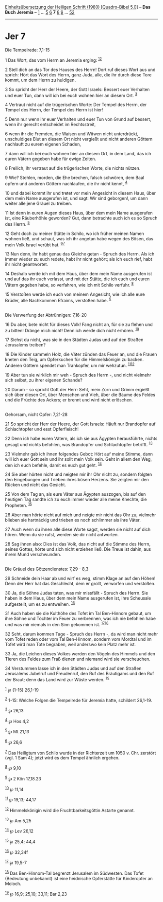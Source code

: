 :PROPERTIES:
:ID:       3a5d3f72-b84a-4f4f-886e-b553e83bd4d1
:END:
<<navbar>>
[[../index.html][Einheitsübersetzung der Heiligen Schrift (1980)
[Quadro-Bibel 5.0]]] -- *Das Buch Jeremia* -- [[file:Jer_1.html][1]] ...
[[file:Jer_5.html][5]] [[file:Jer_6.html][6]] *7* [[file:Jer_8.html][8]]
[[file:Jer_9.html][9]] ... [[file:Jer_52.html][52]]

--------------

* Jer 7
  :PROPERTIES:
  :CUSTOM_ID: jer-7
  :END:

<<verses>>

<<v1>>
**** Die Tempelrede: 7,1-15
     :PROPERTIES:
     :CUSTOM_ID: die-tempelrede-71-15
     :END:
1 Das Wort, das vom Herrn an Jeremia erging: ^{[[#fn1][1]][[#fn2][2]]}

<<v2>>
2 Stell dich an das Tor des Hauses des Herrn! Dort ruf dieses Wort aus
und sprich: Hört das Wort des Herrn, ganz Juda, alle, die ihr durch
diese Tore kommt, um dem Herrn zu huldigen.

<<v3>>
3 So spricht der Herr der Heere, der Gott Israels: Bessert euer
Verhalten und euer Tun, dann will ich bei euch wohnen hier an diesem
Ort. ^{[[#fn3][3]]}

<<v4>>
4 Vertraut nicht auf die trügerischen Worte: Der Tempel des Herrn, der
Tempel des Herrn, der Tempel des Herrn ist hier!

<<v5>>
5 Denn nur wenn ihr euer Verhalten und euer Tun von Grund auf bessert,
wenn ihr gerecht entscheidet im Rechtsstreit,

<<v6>>
6 wenn ihr die Fremden, die Waisen und Witwen nicht unterdrückt,
unschuldiges Blut an diesem Ort nicht vergießt und nicht anderen Göttern
nachlauft zu eurem eigenen Schaden,

<<v7>>
7 dann will ich bei euch wohnen hier an diesem Ort, in dem Land, das ich
euren Vätern gegeben habe für ewige Zeiten.

<<v8>>
8 Freilich, ihr vertraut auf die trügerischen Worte, die nichts nützen.

<<v9>>
9 Wie? Stehlen, morden, die Ehe brechen, falsch schwören, dem Baal
opfern und anderen Göttern nachlaufen, die ihr nicht kennt,
^{[[#fn4][4]]}

<<v10>>
10 und dabei kommt ihr und tretet vor mein Angesicht in diesem Haus,
über dem mein Name ausgerufen ist, und sagt: Wir sind geborgen!, um dann
weiter alle jene Gräuel zu treiben.

<<v11>>
11 Ist denn in euren Augen dieses Haus, über dem mein Name ausgerufen
ist, eine Räuberhöhle geworden? Gut, dann betrachte auch ich es so
Spruch des Herrn. ^{[[#fn5][5]]}

<<v12>>
12 Geht doch zu meiner Stätte in Schilo, wo ich früher meinen Namen
wohnen ließ, und schaut, was ich ihr angetan habe wegen des Bösen, das
mein Volk Israel verübt hat. ^{[[#fn6][6]][[#fn7][7]]}

<<v13>>
13 Nun denn, ihr habt genau das Gleiche getan - Spruch des Herrn. Als
ich immer wieder zu euch redete, habt ihr nicht gehört; als ich euch
rief, habt ihr nicht geantwortet.

<<v14>>
14 Deshalb werde ich mit dem Haus, über dem mein Name ausgerufen ist und
auf das ihr euch verlasst, und mit der Stätte, die ich euch und euren
Vätern gegeben habe, so verfahren, wie ich mit Schilo verfuhr.
^{[[#fn8][8]]}

<<v15>>
15 Verstoßen werde ich euch von meinem Angesicht, wie ich alle eure
Brüder, alle Nachkommen Efraims, verstoßen habe. ^{[[#fn9][9]]}\\
\\

<<v16>>
**** Die Verwerfung der Abtrünnigen: 7,16-20
     :PROPERTIES:
     :CUSTOM_ID: die-verwerfung-der-abtrünnigen-716-20
     :END:
16 Du aber, bete nicht für dieses Volk! Fang nicht an, für sie zu flehen
und zu bitten! Dränge mich nicht! Denn ich werde dich nicht erhören.
^{[[#fn10][10]]}

<<v17>>
17 Siehst du nicht, was sie in den Städten Judas und auf den Straßen
Jerusalems treiben?

<<v18>>
18 Die Kinder sammeln Holz, die Väter zünden das Feuer an, und die
Frauen kneten den Teig, um Opferkuchen für die Himmelskönigin zu backen.
Anderen Göttern spendet man Trankopfer, um mir wehzutun.
^{[[#fn11][11]][[#fn12][12]]}

<<v19>>
19 Aber tun sie wirklich mir weh - Spruch des Herrn -, und nicht
vielmehr sich selbst, zu ihrer eigenen Schande?

<<v20>>
20 Darum - so spricht Gott der Herr: Seht, mein Zorn und Grimm ergießt
sich über diesen Ort, über Menschen und Vieh, über die Bäume des Feldes
und die Früchte des Ackers; er brennt und wird nicht erlöschen.\\
\\

<<v21>>
**** Gehorsam, nicht Opfer: 7,21-28
     :PROPERTIES:
     :CUSTOM_ID: gehorsam-nicht-opfer-721-28
     :END:
21 So spricht der Herr der Heere, der Gott Israels: Häuft nur Brandopfer
auf Schlachtopfer und esst Opferfleisch!

<<v22>>
22 Denn ich habe euren Vätern, als ich sie aus Ägypten herausführte,
nichts gesagt und nichts befohlen, was Brandopfer und Schlachtopfer
betrifft. ^{[[#fn13][13]]}

<<v23>>
23 Vielmehr gab ich ihnen folgendes Gebot: Hört auf meine Stimme, dann
will ich euer Gott sein und ihr sollt mein Volk sein. Geht in allem den
Weg, den ich euch befehle, damit es euch gut geht. ^{[[#fn14][14]]}

<<v24>>
24 Sie aber hörten nicht und neigten mir ihr Ohr nicht zu, sondern
folgten den Eingebungen und Trieben ihres bösen Herzens. Sie zeigten mir
den Rücken und nicht das Gesicht.

<<v25>>
25 Von dem Tag an, als eure Väter aus Ägypten auszogen, bis auf den
heutigen Tag sandte ich zu euch immer wieder alle meine Knechte, die
Propheten. ^{[[#fn15][15]]}

<<v26>>
26 Aber man hörte nicht auf mich und neigte mir nicht das Ohr zu,
vielmehr blieben sie hartnäckig und trieben es noch schlimmer als ihre
Väter.

<<v27>>
27 Auch wenn du ihnen alle diese Worte sagst, werden sie nicht auf dich
hören. Wenn du sie rufst, werden sie dir nicht antworten.

<<v28>>
28 Sag ihnen also: Dies ist das Volk, das nicht auf die Stimme des
Herrn, seines Gottes, hörte und sich nicht erziehen ließ. Die Treue ist
dahin, aus ihrem Mund verschwunden.\\
\\

<<v29>>
**** Die Gräuel des Götzendienstes: 7,29 - 8,3
     :PROPERTIES:
     :CUSTOM_ID: die-gräuel-des-götzendienstes-729---83
     :END:
29 Schneide dein Haar ab und wirf es weg, stimm Klage an auf den Höhen!
Denn der Herr hat das Geschlecht, dem er grollt, verworfen und
verstoßen.

<<v30>>
30 Ja, die Söhne Judas taten, was mir missfällt - Spruch des Herrn. Sie
haben in dem Haus, über dem mein Name ausgerufen ist, ihre Scheusale
aufgestellt, um es zu entweihen. ^{[[#fn16][16]]}

<<v31>>
31 Auch haben sie die Kulthöhe des Tofet im Tal Ben-Hinnom gebaut, um
ihre Söhne und Töchter im Feuer zu verbrennen, was ich nie befohlen habe
und was mir niemals in den Sinn gekommen ist.
^{[[#fn17][17]][[#fn18][18]]}

<<v32>>
32 Seht, darum kommen Tage - Spruch des Herrn -, da wird man nicht mehr
vom Tofet reden oder vom Tal Ben-Hinnom, sondern vom Mordtal und im
Tofet wird man Tote begraben, weil anderswo kein Platz mehr ist.

<<v33>>
33 Ja, die Leichen dieses Volkes werden den Vögeln des Himmels und den
Tieren des Feldes zum Fraß dienen und niemand wird sie verscheuchen.

<<v34>>
34 Verstummen lasse ich in den Städten Judas und auf den Straßen
Jerusalems Jubelruf und Freudenruf, den Ruf des Bräutigams und den Ruf
der Braut; denn das Land wird zur Wüste werden. ^{[[#fn19][19]]}

^{[[#fnm1][1]]} ℘ (1-15) 26,1-19

^{[[#fnm2][2]]} 1-15: Welche Folgen die Tempelrede für Jeremia hatte,
schildert 26,1-19.

^{[[#fnm3][3]]} ℘ 26,13

^{[[#fnm4][4]]} ℘ Hos 4,2

^{[[#fnm5][5]]} ℘ Mt 21,13

^{[[#fnm6][6]]} ℘ 26,6

^{[[#fnm7][7]]} Das Heiligtum von Schilo wurde in der Richterzeit um
1050 v. Chr. zerstört (vgl. 1 Sam 4); jetzt wird es dem Tempel ähnlich
ergehen.

^{[[#fnm8][8]]} ℘ 9,10

^{[[#fnm9][9]]} ℘ 2 Kön 17,18.23

^{[[#fnm10][10]]} ℘ 11,14

^{[[#fnm11][11]]} ℘ 19,13; 44,17

^{[[#fnm12][12]]} Himmelskönigin wird die Fruchtbarkeitsgöttin Astarte
genannt.

^{[[#fnm13][13]]} ℘ Am 5,25

^{[[#fnm14][14]]} ℘ Lev 26,12

^{[[#fnm15][15]]} ℘ 25,4; 44,4

^{[[#fnm16][16]]} ℘ 32,34f

^{[[#fnm17][17]]} ℘ 19,5-7

^{[[#fnm18][18]]} Das Ben-Hinnom-Tal begrenzt Jerusalem im Südwesten.
Das Tofet (Bedeutung unbekannt) ist eine heidnische Opferstätte für
Kinderopfer an Moloch.

^{[[#fnm19][19]]} ℘ 16,9; 25,10; 33,11; Bar 2,23
